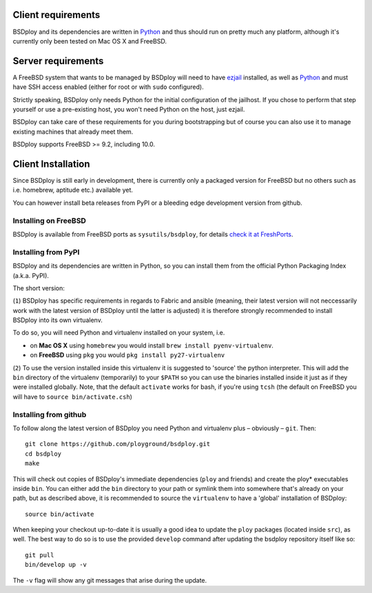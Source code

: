 Client requirements
===================

BSDploy and its dependencies are written in `Python <http://python.org>`_ and thus should run on pretty much any platform, although it's currently only been tested on Mac OS X and FreeBSD.


Server requirements
===================

A FreeBSD system that wants to be managed by BSDploy will need to have `ezjail <http://erdgeist.org/arts/software/ezjail/>`_ installed, as well as `Python <http://python.org>`_ and must have SSH access enabled (either for root or with ``sudo`` configured).

Strictly speaking, BSDploy only needs Python for the initial configuration of the jailhost. If you chose to perform that step yourself or use a pre-existing host, you won't need Python on the host, just ezjail.

BSDploy can take care of these requirements for you during bootstrapping but of course you can also use it to manage existing machines that already meet them.

BSDploy supports FreeBSD >= 9.2, including 10.0.


Client Installation
===================

Since BSDploy is still early in development, there is currently only a packaged version for FreeBSD but no others such as i.e. homebrew, aptitude etc.) available yet.

You can however install beta releases from PyPI or a bleeding edge development version from github.


Installing on FreeBSD
---------------------

BSDploy is available from FreeBSD ports as ``sysutils/bsdploy``, for details `check it at FreshPorts <http://www.freshports.org/sysutils/bsdploy/>`_.


Installing from PyPI
--------------------

BSDploy and its dependencies are written in Python, so you can install them from the official Python Packaging Index (a.k.a. PyPI). 

The short version:

.. code-block:: console
    :linenos:

    virtualenv .
    source bin/activate
    pip install bsdploy

(``1``) BSDploy has specific requirements in regards to Fabric and ansible (meaning, their latest version will not neccessarily work with the latest version of BSDploy until the latter is adjusted) it is therefore strongly recommended to install BSDploy into its own virtualenv.

To do so, you will need Python and virtualenv installed on your system, i.e. 

- on **Mac OS X** using ``homebrew`` you would install ``brew install pyenv-virtualenv``.
- on **FreeBSD** using ``pkg`` you would ``pkg install py27-virtualenv``

(``2``) To use the version installed inside this virtualenv it is  suggested to 'source' the python interpreter. This will add the ``bin`` directory of the virtualenv (temporarily) to your ``$PATH`` so you can use the binaries installed inside it just as if they were installed globally. Note, that the default ``activate`` works for bash, if you're using ``tcsh`` (the default on FreeBSD you will have to ``source bin/activate.csh``)


Installing from github
----------------------

To follow along the latest version of BSDploy you need Python and virtualenv plus – obviously – ``git``. Then::

    git clone https://github.com/ployground/bsdploy.git
    cd bsdploy
    make

This will check out copies of BSDploy's immediate dependencies (``ploy`` and friends) and create the ploy* executables inside ``bin``. You can either add the ``bin`` directory to your path or symlink them into somewhere that's already on your path, but as described above, it is recommended to source the ``virtualenv`` to have a 'global' installation of BSDploy::

    source bin/activate

When keeping your checkout up-to-date it is usually a good idea to update the ``ploy`` packages (located inside ``src``), as well. The best way to do so is to use the provided ``develop`` command after updating the bsdploy repository itself like so::

    git pull
    bin/develop up -v

The ``-v`` flag will show any git messages that arise during the update.
